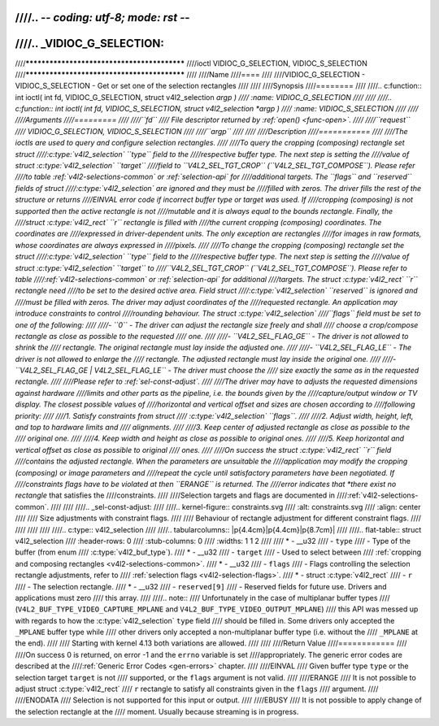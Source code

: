 ////.. -*- coding: utf-8; mode: rst -*-
////
////.. _VIDIOC_G_SELECTION:
////
////********************************************
////ioctl VIDIOC_G_SELECTION, VIDIOC_S_SELECTION
////********************************************
////
////Name
////====
////
////VIDIOC_G_SELECTION - VIDIOC_S_SELECTION - Get or set one of the selection rectangles
////
////
////Synopsis
////========
////
////.. c:function:: int ioctl( int fd, VIDIOC_G_SELECTION, struct v4l2_selection *argp )
////    :name: VIDIOC_G_SELECTION
////
////
////.. c:function:: int ioctl( int fd, VIDIOC_S_SELECTION, struct v4l2_selection *argp )
////    :name: VIDIOC_S_SELECTION
////
////
////Arguments
////=========
////
////``fd``
////    File descriptor returned by :ref:`open() <func-open>`.
////
////``request``
////    VIDIOC_G_SELECTION, VIDIOC_S_SELECTION
////
////``argp``
////
////
////Description
////===========
////
////The ioctls are used to query and configure selection rectangles.
////
////To query the cropping (composing) rectangle set struct
////:c:type:`v4l2_selection` ``type`` field to the
////respective buffer type. The next step is setting the
////value of struct :c:type:`v4l2_selection` ``target``
////field to ``V4L2_SEL_TGT_CROP`` (``V4L2_SEL_TGT_COMPOSE``). Please refer
////to table :ref:`v4l2-selections-common` or :ref:`selection-api` for
////additional targets. The ``flags`` and ``reserved`` fields of struct
////:c:type:`v4l2_selection` are ignored and they must be
////filled with zeros. The driver fills the rest of the structure or returns
////EINVAL error code if incorrect buffer type or target was used. If
////cropping (composing) is not supported then the active rectangle is not
////mutable and it is always equal to the bounds rectangle. Finally, the
////struct :c:type:`v4l2_rect` ``r`` rectangle is filled with
////the current cropping (composing) coordinates. The coordinates are
////expressed in driver-dependent units. The only exception are rectangles
////for images in raw formats, whose coordinates are always expressed in
////pixels.
////
////To change the cropping (composing) rectangle set the struct
////:c:type:`v4l2_selection` ``type`` field to the
////respective buffer type. The next step is setting the
////value of struct :c:type:`v4l2_selection` ``target`` to
////``V4L2_SEL_TGT_CROP`` (``V4L2_SEL_TGT_COMPOSE``). Please refer to table
////:ref:`v4l2-selections-common` or :ref:`selection-api` for additional
////targets. The struct :c:type:`v4l2_rect` ``r`` rectangle need
////to be set to the desired active area. Field struct
////:c:type:`v4l2_selection` ``reserved`` is ignored and
////must be filled with zeros. The driver may adjust coordinates of the
////requested rectangle. An application may introduce constraints to control
////rounding behaviour. The struct :c:type:`v4l2_selection`
////``flags`` field must be set to one of the following:
////
////-  ``0`` - The driver can adjust the rectangle size freely and shall
////   choose a crop/compose rectangle as close as possible to the requested
////   one.
////
////-  ``V4L2_SEL_FLAG_GE`` - The driver is not allowed to shrink the
////   rectangle. The original rectangle must lay inside the adjusted one.
////
////-  ``V4L2_SEL_FLAG_LE`` - The driver is not allowed to enlarge the
////   rectangle. The adjusted rectangle must lay inside the original one.
////
////-  ``V4L2_SEL_FLAG_GE | V4L2_SEL_FLAG_LE`` - The driver must choose the
////   size exactly the same as in the requested rectangle.
////
////Please refer to :ref:`sel-const-adjust`.
////
////The driver may have to adjusts the requested dimensions against hardware
////limits and other parts as the pipeline, i.e. the bounds given by the
////capture/output window or TV display. The closest possible values of
////horizontal and vertical offset and sizes are chosen according to
////following priority:
////
////1. Satisfy constraints from struct
////   :c:type:`v4l2_selection` ``flags``.
////
////2. Adjust width, height, left, and top to hardware limits and
////   alignments.
////
////3. Keep center of adjusted rectangle as close as possible to the
////   original one.
////
////4. Keep width and height as close as possible to original ones.
////
////5. Keep horizontal and vertical offset as close as possible to original
////   ones.
////
////On success the struct :c:type:`v4l2_rect` ``r`` field
////contains the adjusted rectangle. When the parameters are unsuitable the
////application may modify the cropping (composing) or image parameters and
////repeat the cycle until satisfactory parameters have been negotiated. If
////constraints flags have to be violated at then ``ERANGE`` is returned. The
////error indicates that *there exist no rectangle* that satisfies the
////constraints.
////
////Selection targets and flags are documented in
////:ref:`v4l2-selections-common`.
////
////
////.. _sel-const-adjust:
////
////.. kernel-figure::  constraints.svg
////    :alt:    constraints.svg
////    :align:  center
////
////    Size adjustments with constraint flags.
////
////    Behaviour of rectangle adjustment for different constraint flags.
////
////
////
////
////.. c:type:: v4l2_selection
////
////.. tabularcolumns:: |p{4.4cm}|p{4.4cm}|p{8.7cm}|
////
////.. flat-table:: struct v4l2_selection
////    :header-rows:  0
////    :stub-columns: 0
////    :widths:       1 1 2
////
////    * - __u32
////      - ``type``
////      - Type of the buffer (from enum
////	:c:type:`v4l2_buf_type`).
////    * - __u32
////      - ``target``
////      - Used to select between
////	:ref:`cropping and composing rectangles <v4l2-selections-common>`.
////    * - __u32
////      - ``flags``
////      - Flags controlling the selection rectangle adjustments, refer to
////	:ref:`selection flags <v4l2-selection-flags>`.
////    * - struct :c:type:`v4l2_rect`
////      - ``r``
////      - The selection rectangle.
////    * - __u32
////      - ``reserved[9]``
////      - Reserved fields for future use. Drivers and applications must zero
////	this array.
////
////.. note::
////   Unfortunately in the case of multiplanar buffer types
////   (``V4L2_BUF_TYPE_VIDEO_CAPTURE_MPLANE`` and ``V4L2_BUF_TYPE_VIDEO_OUTPUT_MPLANE``)
////   this API was messed up with regards to how the :c:type:`v4l2_selection` ``type`` field
////   should be filled in. Some drivers only accepted the ``_MPLANE`` buffer type while
////   other drivers only accepted a non-multiplanar buffer type (i.e. without the
////   ``_MPLANE`` at the end).
////
////   Starting with kernel 4.13 both variations are allowed.
////
////
////Return Value
////============
////
////On success 0 is returned, on error -1 and the ``errno`` variable is set
////appropriately. The generic error codes are described at the
////:ref:`Generic Error Codes <gen-errors>` chapter.
////
////EINVAL
////    Given buffer type ``type`` or the selection target ``target`` is not
////    supported, or the ``flags`` argument is not valid.
////
////ERANGE
////    It is not possible to adjust struct :c:type:`v4l2_rect`
////    ``r`` rectangle to satisfy all constraints given in the ``flags``
////    argument.
////
////ENODATA
////    Selection is not supported for this input or output.
////
////EBUSY
////    It is not possible to apply change of the selection rectangle at the
////    moment. Usually because streaming is in progress.
